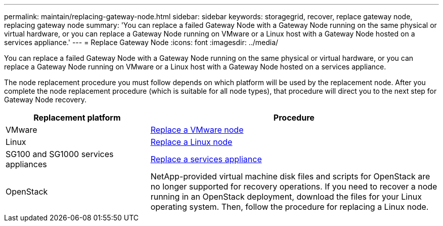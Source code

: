 ---
permalink: maintain/replacing-gateway-node.html
sidebar: sidebar
keywords: storagegrid, recover, replace gateway node, replacing gateway node
summary: 'You can replace a failed Gateway Node with a Gateway Node running on the same physical or virtual hardware, or you can replace a Gateway Node running on VMware or a Linux host with a Gateway Node hosted on a services appliance.'
---
= Replace Gateway Node
:icons: font
:imagesdir: ../media/

[.lead]
You can replace a failed Gateway Node with a Gateway Node running on the same physical or virtual hardware, or you can replace a Gateway Node running on VMware or a Linux host with a Gateway Node hosted on a services appliance.

The node replacement procedure you must follow depends on which platform will be used by the replacement node. After you complete the node replacement procedure (which is suitable for all node types), that procedure will direct you to the next step for Gateway Node recovery.

[cols="1a,2a" options="header"]
|===
| Replacement platform| Procedure
|VMware
| xref:all-node-types-replacing-vmware-node.adoc[Replace a VMware node]

|Linux
| xref:all-node-types-replacing-linux-node.adoc[Replace a Linux node]

|SG100 and SG1000 services appliances
| xref:replacing-failed-node-with-services-appliance.adoc[Replace a services appliance]

|OpenStack
|NetApp-provided virtual machine disk files and scripts for OpenStack are no longer supported for recovery operations. If you need to recover a node running in an OpenStack deployment, download the files for your Linux operating system. Then, follow the procedure for replacing a Linux node.
|===
